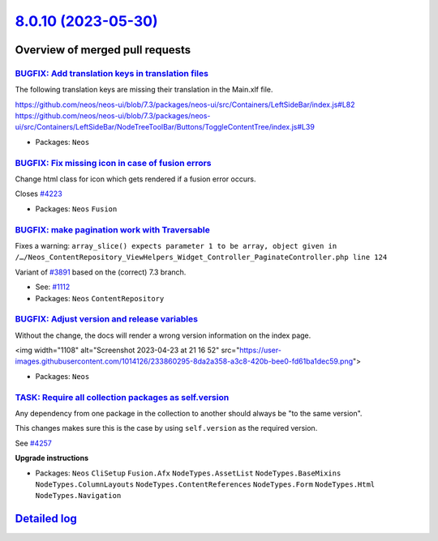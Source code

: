 `8.0.10 (2023-05-30) <https://github.com/neos/neos-development-collection/releases/tag/8.0.10>`_
================================================================================================

Overview of merged pull requests
~~~~~~~~~~~~~~~~~~~~~~~~~~~~~~~~

`BUGFIX: Add translation keys in translation files <https://github.com/neos/neos-development-collection/pull/4237>`_
--------------------------------------------------------------------------------------------------------------------

The following translation keys are missing their translation in the Main.xlf file.

https://github.com/neos/neos-ui/blob/7.3/packages/neos-ui/src/Containers/LeftSideBar/index.js#L82
https://github.com/neos/neos-ui/blob/7.3/packages/neos-ui/src/Containers/LeftSideBar/NodeTreeToolBar/Buttons/ToggleContentTree/index.js#L39

* Packages: ``Neos``

`BUGFIX: Fix missing icon in case of fusion errors <https://github.com/neos/neos-development-collection/pull/4224>`_
--------------------------------------------------------------------------------------------------------------------

Change html class for icon which gets rendered if a fusion error occurs.

Closes `#4223 <https://github.com/neos/neos-development-collection/issues/4223>`_


* Packages: ``Neos`` ``Fusion``

`BUGFIX: make pagination work with Traversable <https://github.com/neos/neos-development-collection/pull/4220>`_
----------------------------------------------------------------------------------------------------------------

Fixes a warning: ``array_slice() expects parameter 1 to be array, object given in /…/Neos_ContentRepository_ViewHelpers_Widget_Controller_PaginateController.php line 124``

Variant of `#3891 <https://github.com/neos/neos-development-collection/pull/3891>`_ based on the (correct) 7.3 branch.

* See: `#1112 <https://github.com/neos/neos-development-collection/issues/1112>`_ 

* Packages: ``Neos`` ``ContentRepository``

`BUGFIX: Adjust version and release variables <https://github.com/neos/neos-development-collection/pull/4207>`_
---------------------------------------------------------------------------------------------------------------

Without the change, the docs will render a wrong version information on the index page.

<img width="1108" alt="Screenshot 2023-04-23 at 21 16 52" src="https://user-images.githubusercontent.com/1014126/233860295-8da2a358-a3c8-420b-bee0-fd61ba1dec59.png">


* Packages: ``Neos``

`TASK: Require all collection packages as self.version <https://github.com/neos/neos-development-collection/pull/4258>`_
------------------------------------------------------------------------------------------------------------------------

Any dependency from one package in the collection to another should always be "to the same version".

This changes makes sure this is the case by using ``self.version`` as the required version.

See `#4257 <https://github.com/neos/neos-development-collection/issues/4257>`_

**Upgrade instructions**


* Packages: ``Neos`` ``CliSetup`` ``Fusion.Afx`` ``NodeTypes.AssetList`` ``NodeTypes.BaseMixins`` ``NodeTypes.ColumnLayouts`` ``NodeTypes.ContentReferences`` ``NodeTypes.Form`` ``NodeTypes.Html`` ``NodeTypes.Navigation``

`Detailed log <https://github.com/neos/neos-development-collection/compare/8.0.9...8.0.10>`_
~~~~~~~~~~~~~~~~~~~~~~~~~~~~~~~~~~~~~~~~~~~~~~~~~~~~~~~~~~~~~~~~~~~~~~~~~~~~~~~~~~~~~~~~~~~~
